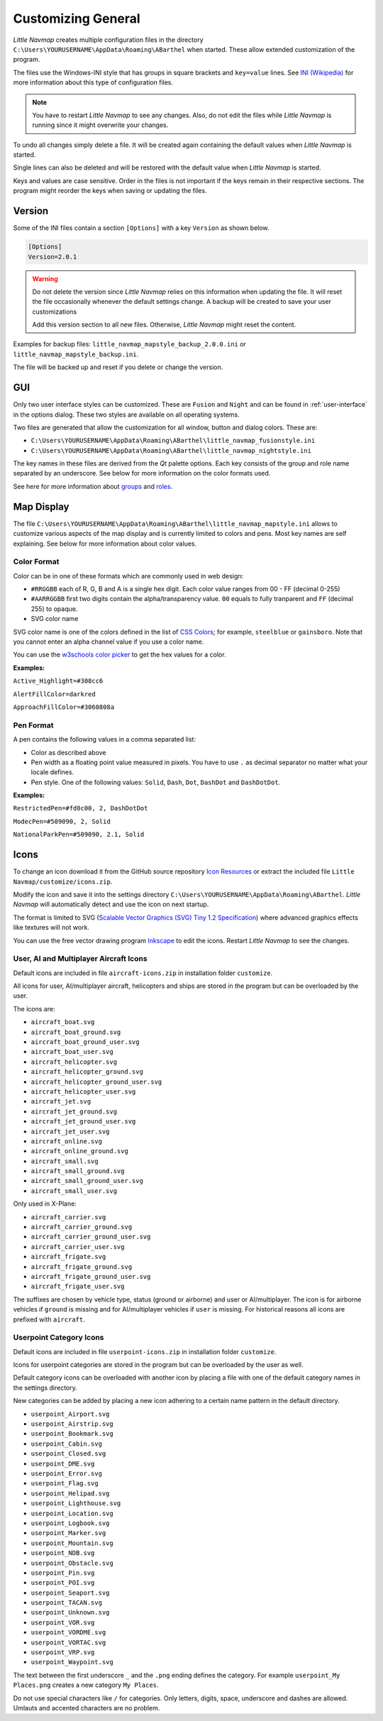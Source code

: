 Customizing General
-------------------

*Little Navmap* creates multiple configuration files in the directory
``C:\Users\YOURUSERNAME\AppData\Roaming\ABarthel`` when started. These
allow extended customization of the program.

The files use the Windows-INI style that has groups in square
brackets and ``key=value`` lines. See
`INI (Wikipedia) <https://en.wikipedia.org/wiki/INI_file>`__ for more information
about this type of configuration files.

.. note::

   You have to restart *Little Navmap* to see any changes. Also,
   do not edit the files while *Little Navmap* is running since it might
   overwrite your changes.

To undo all changes simply delete a file. It will be created again
containing the default values when *Little Navmap* is started.

Single lines can also be deleted and will be restored with the default
value when *Little Navmap* is started.

Keys and values are case sensitive. Order in the files is not important
if the keys remain in their respective sections. The program might
reorder the keys when saving or updating the files.

.. _customize-version:

Version
^^^^^^^^

Some of the INI files contain a section ``[Options]`` with a key
``Version`` as shown below.

.. code-block:: ini

   [Options]
   Version=2.0.1

.. warning::

   Do not delete the version since *Little Navmap* relies on this information when updating
   the file. It will reset the file occasionally whenever the default
   settings change. A backup will be created to save your user
   customizations

   Add this version section to all new files. Otherwise, *Little
   Navmap* might reset the content.

Examples for backup files: ``little_navmap_mapstyle_backup_2.0.0.ini``
or ``little_navmap_mapstyle_backup.ini``.

The file will be backed up and reset if you delete or change the
version.

.. _customize-gui:

GUI
^^^^^^^^

Only two user interface styles can be customized. These are ``Fusion``
and ``Night`` and can be found in :ref:`user-interface` in the options dialog.
These two styles are available on all operating systems.

Two files are generated that allow the customization for all window,
button and dialog colors. These are:

-  ``C:\Users\YOURUSERNAME\AppData\Roaming\ABarthel\little_navmap_fusionstyle.ini``

-  ``C:\Users\YOURUSERNAME\AppData\Roaming\ABarthel\little_navmap_nightstyle.ini``

The key names in these files are derived from the *Qt* palette options.
Each key consists of the group and role name separated by an underscore.
See below for more information on the color formats used.

See here for more information about
`groups <http://doc.qt.io/qt-5.6/qpalette.html#ColorGroup-enum>`__ and
`roles <http://doc.qt.io/qt-5.6/qpalette.html#ColorRole-enum>`__.

.. _customize-map-display:

Map Display
^^^^^^^^^^^^^^^^^^^^^^^

The file
``C:\Users\YOURUSERNAME\AppData\Roaming\ABarthel\little_navmap_mapstyle.ini``
allows to customize various aspects of the map display and is currently
limited to colors and pens. Most key names are self explaining. See
below for more information about color values.

.. _customize-formats-color:

Color Format
~~~~~~~~~~~~

Color can be in one of these formats which are commonly used in web
design:

-  ``#RRGGBB`` each of R, G, B and A is a single hex digit. Each color
   value ranges from 00 - FF (decimal 0-255)
-  ``#AARRGGBB`` first two digits contain the alpha/transparency value.
   ``00`` equals to fully tranparent and ``FF`` (decimal 255) to opaque.
-  SVG color name

SVG color name is one of the colors defined in the list of
`CSS Colors <https://www.w3schools.com/cssref/css_colors.asp>`__;
for example, ``steelblue`` or
``gainsboro``. Note that you cannot enter an alpha channel value if you
use a color name.

You can use the `w3schools color
picker <https://www.w3schools.com/colors/colors_picker.asp>`__ to get
the hex values for a color.

**Examples:**

``Active_Highlight=#308cc6``

``AlertFillColor=darkred``

``ApproachFillColor=#3060808a``

.. _customize-formats-pen:

Pen Format
~~~~~~~~~~

A pen contains the following values in a comma separated list:

-  Color as described above
-  Pen width as a floating point value measured in pixels. You have to
   use ``.`` as decimal separator no matter what your locale defines.
-  Pen style. One of the following values: ``Solid``, ``Dash``, ``Dot``,
   ``DashDot`` and ``DashDotDot``.

**Examples:**

``RestrictedPen=#fd8c00, 2, DashDotDot``

``ModecPen=#509090, 2, Solid``

``NationalParkPen=#509090, 2.1, Solid``

.. _customize-icons:

Icons
^^^^^^^^^^^^^^^^^^^^^^^

To change an icon download it from the GitHub source repository `Icon
Resources <https://github.com/albar965/littlenavmap/tree/release/2.4/resources/icons>`__
or extract the included file ``Little Navmap/customize/icons.zip``.

Modify the icon and save it into the settings directory
``C:\Users\YOURUSERNAME\AppData\Roaming\ABarthel``. *Little Navmap* will
automatically detect and use the icon on next startup.

The format is limited to SVG (`Scalable Vector Graphics (SVG) Tiny 1.2
Specification <https://www.w3.org/TR/SVGMobile12>`__) where advanced
graphics effects like textures will not work.

You can use the free vector drawing program
`Inkscape <https://inkscape.org>`__ to edit the icons. Restart *Little
Navmap* to see the changes.

.. _customize-aircraft-icons:

User, AI and Multiplayer Aircraft Icons
~~~~~~~~~~~~~~~~~~~~~~~~~~~~~~~~~~~~~~~

Default icons are included in file ``aircraft-icons.zip`` in installation folder ``customize``.

All icons for user, AI/multiplayer aircraft, helicopters and ships are
stored in the program but can be overloaded by the user.

The icons are:

-  ``aircraft_boat.svg``
-  ``aircraft_boat_ground.svg``
-  ``aircraft_boat_ground_user.svg``
-  ``aircraft_boat_user.svg``
-  ``aircraft_helicopter.svg``
-  ``aircraft_helicopter_ground.svg``
-  ``aircraft_helicopter_ground_user.svg``
-  ``aircraft_helicopter_user.svg``
-  ``aircraft_jet.svg``
-  ``aircraft_jet_ground.svg``
-  ``aircraft_jet_ground_user.svg``
-  ``aircraft_jet_user.svg``
-  ``aircraft_online.svg``
-  ``aircraft_online_ground.svg``
-  ``aircraft_small.svg``
-  ``aircraft_small_ground.svg``
-  ``aircraft_small_ground_user.svg``
-  ``aircraft_small_user.svg``

Only used in X-Plane:

-  ``aircraft_carrier.svg``
-  ``aircraft_carrier_ground.svg``
-  ``aircraft_carrier_ground_user.svg``
-  ``aircraft_carrier_user.svg``
-  ``aircraft_frigate.svg``
-  ``aircraft_frigate_ground.svg``
-  ``aircraft_frigate_ground_user.svg``
-  ``aircraft_frigate_user.svg``

The suffixes are chosen by vehicle type, status (ground or airborne) and
user or AI/multiplayer. The icon is for airborne vehicles if ``ground``
is missing and for AI/multiplayer vehicles if ``user`` is missing. For
historical reasons all icons are prefixed with ``aircraft``.

.. _customize-userpoint-icons:

Userpoint Category Icons
~~~~~~~~~~~~~~~~~~~~~~~~

Default icons are included in file ``userpoint-icons.zip`` in installation folder ``customize``.

Icons for userpoint categories are stored in the program but can be
overloaded by the user as well.

Default category icons can be overloaded with another icon by placing a
file with one of the default category names in the settings directory.

New categories can be added by placing a new icon adhering to a certain
name pattern in the default directory.

-  ``userpoint_Airport.svg``
-  ``userpoint_Airstrip.svg``
-  ``userpoint_Bookmark.svg``
-  ``userpoint_Cabin.svg``
-  ``userpoint_Closed.svg``
-  ``userpoint_DME.svg``
-  ``userpoint_Error.svg``
-  ``userpoint_Flag.svg``
-  ``userpoint_Helipad.svg``
-  ``userpoint_Lighthouse.svg``
-  ``userpoint_Location.svg``
-  ``userpoint_Logbook.svg``
-  ``userpoint_Marker.svg``
-  ``userpoint_Mountain.svg``
-  ``userpoint_NDB.svg``
-  ``userpoint_Obstacle.svg``
-  ``userpoint_Pin.svg``
-  ``userpoint_POI.svg``
-  ``userpoint_Seaport.svg``
-  ``userpoint_TACAN.svg``
-  ``userpoint_Unknown.svg``
-  ``userpoint_VOR.svg``
-  ``userpoint_VORDME.svg``
-  ``userpoint_VORTAC.svg``
-  ``userpoint_VRP.svg``
-  ``userpoint_Waypoint.svg``

The text between the first underscore ``_`` and the ``.png`` ending
defines the category. For example ``userpoint_My Places.png`` creates a
new category ``My Places``.

Do not use special characters like ``/`` for categories. Only letters,
digits, space, underscore and dashes are allowed. Umlauts and accented
characters are no problem.
